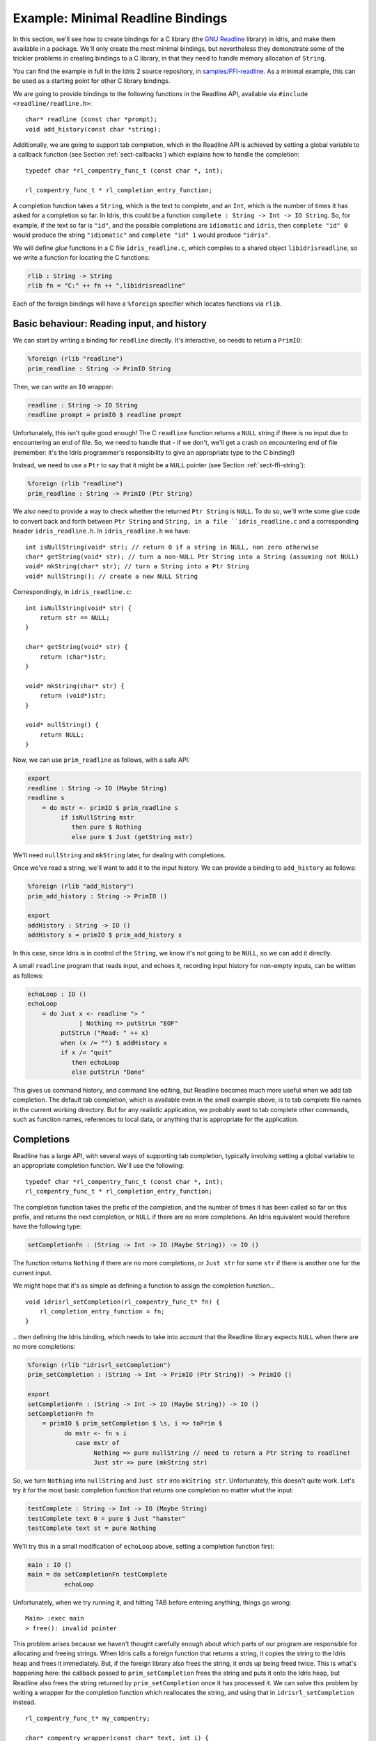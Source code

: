 .. _sect-readline:

**********************************
Example: Minimal Readline Bindings
**********************************

In this section, we'll see how to create bindings for a C library (the `GNU
Readline <https://tiswww.case.edu/php/chet/readline/rltop.html>`_ library) in
Idris, and make them available in a package. We'll only create the most minimal
bindings, but nevertheless they demonstrate some of the trickier problems in
creating bindings to a C library, in that they need to handle memory allocation
of ``String``.

You can find the example in full in the Idris 2 source repository, 
in `samples/FFI-readline
<https://github.com/edwinb/Idris2/tree/master/samples/FFI-readline>`_. As a
minimal example, this can be used as a starting point for other C library
bindings.

We are going to provide bindings to the following functions in the Readline
API, available via ``#include <readline/readline.h>``:

::

    char* readline (const char *prompt);
    void add_history(const char *string);

Additionally, we are going to support tab completion, which in the Readline
API is achieved by setting a global variable to a callback function
(see Section :ref:`sect-callbacks`) which explains how to handle the
completion:

::

    typedef char *rl_compentry_func_t (const char *, int);

    rl_compentry_func_t * rl_completion_entry_function;

A completion function takes a ``String``, which is the text to complete, and
an ``Int``, which is the number of times it has asked for a completion so far.
In Idris, this could be a function ``complete : String -> Int -> IO String``.
So, for example, if the text so far is ``"id"``, and the possible completions
are ``idiomatic`` and ``idris``, then ``complete "id" 0`` would produce the
string ``"idiomatic"`` and ``complete "id" 1`` would produce ``"idris"``.

We will define *glue* functions in a C file ``idris_readline.c``, which compiles
to a shared object ``libidrisreadline``, so we write a function for locating
the C functions:

.. code-block:: idris

    rlib : String -> String
    rlib fn = "C:" ++ fn ++ ",libidrisreadline"

Each of the foreign bindings will have a ``%foreign`` specifier which locates
functions via ``rlib``.

Basic behaviour: Reading input, and history
-------------------------------------------

We can start by writing a binding for ``readline`` directly. It's interactive,
so needs to return a ``PrimIO``:

.. code-block:: idris

    %foreign (rlib "readline")
    prim_readline : String -> PrimIO String

Then, we can write an ``IO`` wrapper:

.. code-block:: idris

    readline : String -> IO String
    readline prompt = primIO $ readline prompt

Unfortunately, this isn't quite good enough! The C ``readline`` function
returns a ``NULL`` string if there is no input due to encountering an
end of file. So, we need to handle that - if we don't, we'll get a crash
on encountering end of file (remember: it's the Idris programmer's responsibility
to give an appropriate type to the C binding!)

Instead, we need to use a ``Ptr`` to say that it might be a ``NULL``
pointer (see Section :ref:`sect-ffi-string`):

.. code-block:: idris

    %foreign (rlib "readline")
    prim_readline : String -> PrimIO (Ptr String)

We also need to provide a way to check whether the returned ``Ptr String`` is 
``NULL``. To do so, we'll write some glue code to convert back and forth
between ``Ptr String`` and ``String, in a file ``idris_readline.c`` and a
corresponding header ``idris_readline.h``. In ``idris_readline.h`` we have:

::

    int isNullString(void* str); // return 0 if a string in NULL, non zero otherwise
    char* getString(void* str); // turn a non-NULL Ptr String into a String (assuming not NULL)
    void* mkString(char* str); // turn a String into a Ptr String
    void* nullString(); // create a new NULL String

Correspondingly, in ``idris_readline.c``:

::

    int isNullString(void* str) {
        return str == NULL;
    }

    char* getString(void* str) {
        return (char*)str;
    }

    void* mkString(char* str) {
        return (void*)str;
    }

    void* nullString() {
        return NULL;
    }

Now, we can use ``prim_readline`` as follows, with a safe API:

.. code-block:: idris

    export
    readline : String -> IO (Maybe String)
    readline s
        = do mstr <- primIO $ prim_readline s
             if isNullString mstr
                then pure $ Nothing
                else pure $ Just (getString mstr)

We'll need ``nullString`` and ``mkString`` later, for dealing with completions.

Once we've read a string, we'll want to add it to the input history. We can
provide a binding to ``add_history`` as follows:

.. code-block:: idris

    %foreign (rlib "add_history")
    prim_add_history : String -> PrimIO ()

    export
    addHistory : String -> IO ()
    addHistory s = primIO $ prim_add_history s

In this case, since Idris is in control of the ``String``, we know it's not
going to be ``NULL``, so we can add it directly.

A small ``readline`` program that reads input, and echoes it, recording input
history for non-empty inputs, can be written as follows:

.. code-block:: idris

    echoLoop : IO ()
    echoLoop 
        = do Just x <- readline "> "
                  | Nothing => putStrLn "EOF"
             putStrLn ("Read: " ++ x)
             when (x /= "") $ addHistory x
             if x /= "quit"
                then echoLoop
                else putStrLn "Done"

This gives us command history, and command line editing, but Readline becomes
much more useful when we add tab completion. The default tab completion, which
is available even in the small example above, is to tab complete file names
in the current working directory. But for any realistic application, we probably
want to tab complete other commands, such as function names, references to
local data, or anything that is appropriate for the application.

Completions
-----------

Readline has a large API, with several ways of supporting tab completion,
typically involving setting a global variable to an appropriate completion
function. We'll use the following:

::

    typedef char *rl_compentry_func_t (const char *, int);
    rl_compentry_func_t * rl_completion_entry_function;

The completion function takes the prefix of the completion, and the number
of times it has been called so far on this prefix, and returns the next
completion, or ``NULL`` if there are no more completions. An Idris equivalent
would therefore have the following type:

.. code-block:: idris

    setCompletionFn : (String -> Int -> IO (Maybe String)) -> IO ()

The function returns ``Nothing`` if there are no more completions, or
``Just str`` for some ``str`` if there is another one for the current
input.

We might hope that it's as simple as defining a function to assign the
completion function...

::

    void idrisrl_setCompletion(rl_compentry_func_t* fn) {
        rl_completion_entry_function = fn;
    }

...then defining the Idris binding, which needs to take into account that
the Readline library expects ``NULL`` when there are no more completions:

.. code-block:: idris

    %foreign (rlib "idrisrl_setCompletion")
    prim_setCompletion : (String -> Int -> PrimIO (Ptr String)) -> PrimIO ()

    export
    setCompletionFn : (String -> Int -> IO (Maybe String)) -> IO ()
    setCompletionFn fn
        = primIO $ prim_setCompletion $ \s, i => toPrim $
              do mstr <- fn s i
                 case mstr of
                      Nothing => pure nullString // need to return a Ptr String to readline!
                      Just str => pure (mkString str)

So, we turn ``Nothing`` into ``nullString`` and ``Just str`` into ``mkString
str``. Unfortunately, this doesn't quite work. Let's try it for the most basic
completion function that returns one completion no matter what the input:

.. code-block:: idris

    testComplete : String -> Int -> IO (Maybe String)
    testComplete text 0 = pure $ Just "hamster"
    testComplete text st = pure Nothing

We'll try this in a small modification of ``echoLoop`` above, setting a
completion function first:

.. code-block :: idris

    main : IO ()
    main = do setCompletionFn testComplete
              echoLoop

Unfortunately, when we try running it, and hitting TAB before entering
anything, things go wrong:

::

    Main> :exec main
    > free(): invalid pointer

This problem arises because we haven't thought carefully enough about which
parts of our program are responsible for allocating and freeing strings.
When Idris calls a foreign function that returns a string, it copies the
string to the Idris heap and frees it immediately. But, if the foreign
library also frees the string, it ends up being freed twice. This is what's
happening here: the callback passed to ``prim_setCompletion`` frees the string
and puts it onto the Idris heap, but Readline also frees the string returned
by ``prim_setCompletion`` once it has processed it. We can solve this
problem by writing a wrapper for the completion function which reallocates
the string, and using that in ``idrisrl_setCompletion`` instead.

::

    rl_compentry_func_t* my_compentry;

    char* compentry_wrapper(const char* text, int i) {
        char* res = my_compentry(text, i); // my_compentry is an Idris function, so res is on the Idris heap,
                                           // and freed on return
        if (res != NULL) {
            char* comp = malloc(strlen(res)+1); // comp is passed back to readline, which frees it when
                                                // it is finished with it
            strcpy(comp, res);
            return comp;
        }
        else {
            return NULL;
        }
    }

    void idrisrl_setCompletion(rl_compentry_func_t* fn) {
        rl_completion_entry_function = compentry_wrapper;
        my_compentry = fn; // fn is an Idris function, called by compentry_wrapper
    }

So, we define the completion function in C, which calls the Idris completion
function then makes sure the string returned by the Idris function is copied
to the C heap.

We now have a primitive API that covers the most fundamental features of the
readline API:

.. code-block:: idris

    readline : String -> IO (Maybe String)
    addHistory : String -> IO ()
    setCompletionFn : (String -> Int -> IO (Maybe String)) -> IO ()
